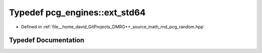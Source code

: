 .. _exhale_typedef_namespacepcg__engines_1a20b19f2e93d9efdb0a5bfce397bcc7cd:

Typedef pcg_engines::ext_std64
==============================

- Defined in :ref:`file__home_david_GitProjects_DMRG++_source_math_rnd_pcg_random.hpp`


Typedef Documentation
---------------------


.. doxygentypedef:: pcg_engines::ext_std64

